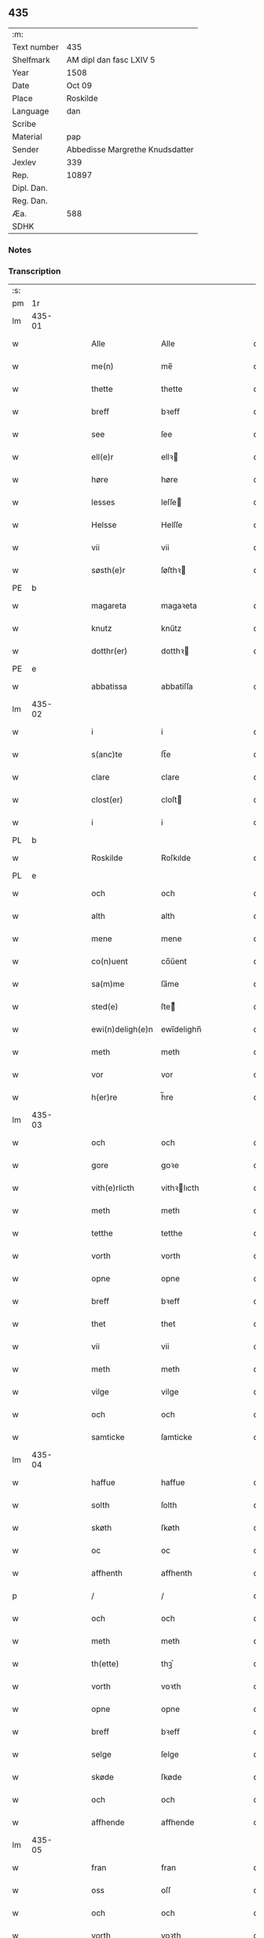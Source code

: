 ** 435
| :m:         |                                 |
| Text number | 435                             |
| Shelfmark   | AM dipl dan fasc LXIV 5         |
| Year        | 1508                            |
| Date        | Oct 09                          |
| Place       | Roskilde                        |
| Language    | dan                             |
| Scribe      |                                 |
| Material    | pap                             |
| Sender      | Abbedisse Margrethe Knudsdatter |
| Jexlev      | 339                             |
| Rep.        | 10897                           |
| Dipl. Dan.  |                                 |
| Reg. Dan.   |                                 |
| Æa.         | 588                             |
| SDHK        |                                 |

*** Notes


*** Transcription
| :s: |        |   |   |   |   |                  |               |   |   |   |   |     |   |   |    |        |
| pm  | 1r     |   |   |   |   |                  |               |   |   |   |   |     |   |   |    |        |
| lm  | 435-01 |   |   |   |   |                  |               |   |   |   |   |     |   |   |    |        |
| w   |        |   |   |   |   | Alle             | Alle          |   |   |   |   | dan |   |   |    | 435-01 |
| w   |        |   |   |   |   | me(n)            | me̅            |   |   |   |   | dan |   |   |    | 435-01 |
| w   |        |   |   |   |   | thette           | thette        |   |   |   |   | dan |   |   |    | 435-01 |
| w   |        |   |   |   |   | breff            | bꝛeff         |   |   |   |   | dan |   |   |    | 435-01 |
| w   |        |   |   |   |   | see              | ſee           |   |   |   |   | dan |   |   |    | 435-01 |
| w   |        |   |   |   |   | ell(e)r          | ellꝛ         |   |   |   |   | dan |   |   |    | 435-01 |
| w   |        |   |   |   |   | høre             | høre          |   |   |   |   | dan |   |   |    | 435-01 |
| w   |        |   |   |   |   | lesses           | leſſe        |   |   |   |   | dan |   |   |    | 435-01 |
| w   |        |   |   |   |   | Helsse           | Helſſe        |   |   |   |   | dan |   |   |    | 435-01 |
| w   |        |   |   |   |   | vii             | vii           |   |   |   |   | dan |   |   |    | 435-01 |
| w   |        |   |   |   |   | søsth(e)r        | ſøſthꝛ       |   |   |   |   | dan |   |   |    | 435-01 |
| PE  | b      |   |   |   |   |                  |               |   |   |   |   |     |   |   |    |        |
| w   |        |   |   |   |   | magareta         | magaꝛeta      |   |   |   |   | dan |   |   |    | 435-01 |
| w   |        |   |   |   |   | knutz            | knűtz         |   |   |   |   | dan |   |   |    | 435-01 |
| w   |        |   |   |   |   | dotthr(er)       | dotthꝛ       |   |   |   |   | dan |   |   |    | 435-01 |
| PE  | e      |   |   |   |   |                  |               |   |   |   |   |     |   |   |    |        |
| w   |        |   |   |   |   | abbatissa        | abbatiſſa     |   |   |   |   | dan |   |   |    | 435-01 |
| lm  | 435-02 |   |   |   |   |                  |               |   |   |   |   |     |   |   |    |        |
| w   |        |   |   |   |   | i                | i             |   |   |   |   | dan |   |   |    | 435-02 |
| w   |        |   |   |   |   | s(anc)te         | ſt̅e           |   |   |   |   | dan |   |   |    | 435-02 |
| w   |        |   |   |   |   | clare            | clare         |   |   |   |   | dan |   |   |    | 435-02 |
| w   |        |   |   |   |   | clost(er)        | cloſt        |   |   |   |   | dan |   |   |    | 435-02 |
| w   |        |   |   |   |   | i                | i             |   |   |   |   | dan |   |   |    | 435-02 |
| PL  | b      |   |   |   |   |                  |               |   |   |   |   |     |   |   |    |        |
| w   |        |   |   |   |   | Roskilde         | Roſkılde      |   |   |   |   | dan |   |   |    | 435-02 |
| PL  | e      |   |   |   |   |                  |               |   |   |   |   |     |   |   |    |        |
| w   |        |   |   |   |   | och              | och           |   |   |   |   | dan |   |   |    | 435-02 |
| w   |        |   |   |   |   | alth             | alth          |   |   |   |   | dan |   |   |    | 435-02 |
| w   |        |   |   |   |   | mene             | mene          |   |   |   |   | dan |   |   |    | 435-02 |
| w   |        |   |   |   |   | co(n)uent        | co̅űent        |   |   |   |   | dan |   |   |    | 435-02 |
| w   |        |   |   |   |   | sa(m)me          | ſa̅me          |   |   |   |   | dan |   |   |    | 435-02 |
| w   |        |   |   |   |   | sted(e)          | ſteͤ          |   |   |   |   | dan |   |   |    | 435-02 |
| w   |        |   |   |   |   | ewi(n)deligh(e)n | ewi̅delighn̅    |   |   |   |   | dan |   |   |    | 435-02 |
| w   |        |   |   |   |   | meth             | meth          |   |   |   |   | dan |   |   |    | 435-02 |
| w   |        |   |   |   |   | vor              | vor           |   |   |   |   | dan |   |   |    | 435-02 |
| w   |        |   |   |   |   | h(er)re          | h̅re           |   |   |   |   | dan |   |   |    | 435-02 |
| lm  | 435-03 |   |   |   |   |                  |               |   |   |   |   |     |   |   |    |        |
| w   |        |   |   |   |   | och              | och           |   |   |   |   | dan |   |   |    | 435-03 |
| w   |        |   |   |   |   | gore             | goꝛe          |   |   |   |   | dan |   |   |    | 435-03 |
| w   |        |   |   |   |   | vith(e)rlicth    | vithꝛlıcth   |   |   |   |   | dan |   |   |    | 435-03 |
| w   |        |   |   |   |   | meth             | meth          |   |   |   |   | dan |   |   |    | 435-03 |
| w   |        |   |   |   |   | tetthe           | tetthe        |   |   |   |   | dan |   |   |    | 435-03 |
| w   |        |   |   |   |   | vorth            | vorth         |   |   |   |   | dan |   |   |    | 435-03 |
| w   |        |   |   |   |   | opne             | opne          |   |   |   |   | dan |   |   |    | 435-03 |
| w   |        |   |   |   |   | breff            | bꝛeff         |   |   |   |   | dan |   |   |    | 435-03 |
| w   |        |   |   |   |   | thet             | thet          |   |   |   |   | dan |   |   |    | 435-03 |
| w   |        |   |   |   |   | vii              | vii           |   |   |   |   | dan |   |   |    | 435-03 |
| w   |        |   |   |   |   | meth             | meth          |   |   |   |   | dan |   |   |    | 435-03 |
| w   |        |   |   |   |   | vilge            | vilge         |   |   |   |   | dan |   |   |    | 435-03 |
| w   |        |   |   |   |   | och              | och           |   |   |   |   | dan |   |   |    | 435-03 |
| w   |        |   |   |   |   | samticke         | ſamticke      |   |   |   |   | dan |   |   |    | 435-03 |
| lm  | 435-04 |   |   |   |   |                  |               |   |   |   |   |     |   |   |    |        |
| w   |        |   |   |   |   | haffue           | haffue        |   |   |   |   | dan |   |   |    | 435-04 |
| w   |        |   |   |   |   | solth            | ſolth         |   |   |   |   | dan |   |   |    | 435-04 |
| w   |        |   |   |   |   | skøth            | ſkøth         |   |   |   |   | dan |   |   |    | 435-04 |
| w   |        |   |   |   |   | oc               | oc            |   |   |   |   | dan |   |   |    | 435-04 |
| w   |        |   |   |   |   | affhenth         | affhenth      |   |   |   |   | dan |   |   |    | 435-04 |
| p   |        |   |   |   |   | /                | /             |   |   |   |   | dan |   |   |    | 435-04 |
| w   |        |   |   |   |   | och              | och           |   |   |   |   | dan |   |   |    | 435-04 |
| w   |        |   |   |   |   | meth             | meth          |   |   |   |   | dan |   |   |    | 435-04 |
| w   |        |   |   |   |   | th(ette)         | thꝫͤ           |   |   |   |   | dan |   |   |    | 435-04 |
| w   |        |   |   |   |   | vorth            | voꝛth         |   |   |   |   | dan |   |   |    | 435-04 |
| w   |        |   |   |   |   | opne             | opne          |   |   |   |   | dan |   |   |    | 435-04 |
| w   |        |   |   |   |   | breff            | bꝛeff         |   |   |   |   | dan |   |   |    | 435-04 |
| w   |        |   |   |   |   | selge            | ſelge         |   |   |   |   | dan |   |   |    | 435-04 |
| w   |        |   |   |   |   | skøde            | ſkøde         |   |   |   |   | dan |   |   |    | 435-04 |
| w   |        |   |   |   |   | och              | och           |   |   |   |   | dan |   |   |    | 435-04 |
| w   |        |   |   |   |   | affhende         | affhende      |   |   |   |   | dan |   |   |    | 435-04 |
| lm  | 435-05 |   |   |   |   |                  |               |   |   |   |   |     |   |   |    |        |
| w   |        |   |   |   |   | fran             | fran          |   |   |   |   | dan |   |   |    | 435-05 |
| w   |        |   |   |   |   | oss              | oſſ           |   |   |   |   | dan |   |   |    | 435-05 |
| w   |        |   |   |   |   | och              | och           |   |   |   |   | dan |   |   |    | 435-05 |
| w   |        |   |   |   |   | vorth            | voꝛth         |   |   |   |   | dan |   |   |    | 435-05 |
| w   |        |   |   |   |   | closter          | cloſter       |   |   |   |   | dan |   |   |    | 435-05 |
| w   |        |   |   |   |   | oc               | oc            |   |   |   |   | dan |   |   |    | 435-05 |
| w   |        |   |   |   |   | till             | till          |   |   |   |   | dan |   |   |    | 435-05 |
| w   |        |   |   |   |   | fornu(m)stugh    | foꝛnu̅ſtugh    |   |   |   |   | dan |   |   |    | 435-05 |
| w   |        |   |   |   |   | ma(n)            | ma̅            |   |   |   |   | dan |   |   |    | 435-05 |
| PE  | b      |   |   |   |   |                  |               |   |   |   |   |     |   |   |    |        |
| w   |        |   |   |   |   | hans             | han          |   |   |   |   | dan |   |   |    | 435-05 |
| w   |        |   |   |   |   | mikelss(øn)      | mikelſ       |   |   |   |   | dan |   |   |    | 435-05 |
| PE  | e      |   |   |   |   |                  |               |   |   |   |   |     |   |   |    |        |
| w   |        |   |   |   |   | borgemester(e)   | boꝛgemeſter  |   |   |   |   | dan |   |   |    | 435-05 |
| w   |        |   |   |   |   | i                | i             |   |   |   |   | dan |   |   |    | 435-05 |
| PL  | b      |   |   |   |   |                  |               |   |   |   |   |     |   |   |    |        |
| w   |        |   |   |   |   | malmø            | malmø         |   |   |   |   | dan |   |   |    | 435-05 |
| PL  | e      |   |   |   |   |                  |               |   |   |   |   |     |   |   |    |        |
| lm  | 435-06 |   |   |   |   |                  |               |   |   |   |   |     |   |   |    |        |
| w   |        |   |   |   |   | och              | och           |   |   |   |   | dan |   |   |    | 435-06 |
| w   |        |   |   |   |   | hans             | han          |   |   |   |   | dan |   |   |    | 435-06 |
| w   |        |   |   |   |   | arffui(n)ge      | aꝛffui̅ge      |   |   |   |   | dan |   |   |    | 435-06 |
| w   |        |   |   |   |   | till             | till          |   |   |   |   | dan |   |   |    | 435-06 |
| w   |        |   |   |   |   | euerdelighe      | euerdelighe   |   |   |   |   | dan |   |   |    | 435-06 |
| w   |        |   |   |   |   | eye              | eÿe           |   |   |   |   | dan |   |   |    | 435-06 |
| w   |        |   |   |   |   | All              | All           |   |   |   |   | dan |   |   |    | 435-06 |
| w   |        |   |   |   |   | th(e)n           | thn̅           |   |   |   |   | dan |   |   |    | 435-06 |
| w   |        |   |   |   |   | deell            | deell         |   |   |   |   | dan |   |   |    | 435-06 |
| w   |        |   |   |   |   | egedom           | egedom        |   |   |   |   | dan |   |   |    | 435-06 |
| w   |        |   |   |   |   | och              | och           |   |   |   |   | dan |   |   |    | 435-06 |
| w   |        |   |   |   |   | Rettighedh       | Rettighedh    |   |   |   |   | dan |   |   |    | 435-06 |
| w   |        |   |   |   |   | som              | ſom           |   |   |   |   | dan |   |   |    | 435-06 |
| lm  | 435-07 |   |   |   |   |                  |               |   |   |   |   |     |   |   |    |        |
| w   |        |   |   |   |   | vor              | vor           |   |   |   |   | dan |   |   |    | 435-07 |
| w   |        |   |   |   |   | kære             | kære          |   |   |   |   | dan |   |   |    | 435-07 |
| w   |        |   |   |   |   | co(n)uentz       | co̅uentz       |   |   |   |   | dan |   |   |    | 435-07 |
| w   |        |   |   |   |   | søsth(e)r        | ſøſthꝛ       |   |   |   |   | dan |   |   |    | 435-07 |
| p   |        |   |   |   |   | /                | /             |   |   |   |   | dan |   |   |    | 435-07 |
| PE  | b      |   |   |   |   |                  |               |   |   |   |   |     |   |   |    |        |
| w   |        |   |   |   |   | Elne             | Elne          |   |   |   |   | dan |   |   |    | 435-07 |
| w   |        |   |   |   |   | mattes           | matteſ        |   |   |   |   | dan |   |   |    | 435-07 |
| w   |        |   |   |   |   | dotthr(er)       | dotthꝛ       |   |   |   |   | dan |   |   |    | 435-07 |
| PE  | e      |   |   |   |   |                  |               |   |   |   |   |     |   |   |    |        |
| w   |        |   |   |   |   | tilfallen        | tilfallen     |   |   |   |   | dan |   |   |    | 435-07 |
| w   |        |   |   |   |   | voor             | voor          |   |   |   |   | dan |   |   |    | 435-07 |
| w   |        |   |   |   |   | effth(e)r        | effthꝛ       |   |   |   |   | dan |   |   |    | 435-07 |
| w   |        |   |   |   |   | syn              | ſÿn           |   |   |   |   | dan |   |   |    | 435-07 |
| w   |        |   |   |   |   | kære             | kære          |   |   |   |   | dan |   |   |    | 435-07 |
| w   |        |   |   |   |   | bruder           | bruder        |   |   |   |   | dan |   |   |    | 435-07 |
| PE  | b      |   |   |   |   |                  |               |   |   |   |   |     |   |   |    |        |
| w   |        |   |   |   |   | lydher           | lÿdher        |   |   |   |   | dan |   |   |    | 435-07 |
| lm  | 435-08 |   |   |   |   |                  |               |   |   |   |   |     |   |   |    |        |
| w   |        |   |   |   |   | matzss(øn)       | matzſ        |   |   |   |   | dan |   |   |    | 435-08 |
| PE  | e      |   |   |   |   |                  |               |   |   |   |   |     |   |   |    |        |
| w   |        |   |   |   |   | borgere          | boꝛgeꝛe       |   |   |   |   | dan |   |   |    | 435-08 |
| w   |        |   |   |   |   | i                | i             |   |   |   |   | dan |   |   |    | 435-08 |
| PL  | b      |   |   |   |   |                  |               |   |   |   |   |     |   |   |    |        |
| w   |        |   |   |   |   | malmø            | malmø         |   |   |   |   | dan |   |   |    | 435-08 |
| PL  | e      |   |   |   |   |                  |               |   |   |   |   |     |   |   |    |        |
| w   |        |   |   |   |   | gudh             | gudh          |   |   |   |   | dan |   |   |    | 435-08 |
| w   |        |   |   |   |   | alles            | alle         |   |   |   |   | dan |   |   |    | 435-08 |
| w   |        |   |   |   |   | there            | there         |   |   |   |   | dan |   |   |    | 435-08 |
| w   |        |   |   |   |   | sielle           | ſıelle        |   |   |   |   | dan |   |   |    | 435-08 |
| w   |        |   |   |   |   | nad(e)           | naͤ           |   |   |   |   | dan |   |   |    | 435-08 |
| w   |        |   |   |   |   | som              | ſom           |   |   |   |   | dan |   |   |    | 435-08 |
| w   |        |   |   |   |   | vor              | vor           |   |   |   |   | dan |   |   |    | 435-08 |
| w   |        |   |   |   |   | vty              | vtÿ           |   |   |   |   | dan |   |   |    | 435-08 |
| w   |        |   |   |   |   | en               | en            |   |   |   |   | dan |   |   |    | 435-08 |
| w   |        |   |   |   |   | gardh            | gaꝛdh         |   |   |   |   | dan |   |   |    | 435-08 |
| w   |        |   |   |   |   | i                | i             |   |   |   |   | dan |   |   |    | 435-08 |
| PL  | b      |   |   |   |   |                  |               |   |   |   |   |     |   |   |    |        |
| w   |        |   |   |   |   | malmø            | malmø         |   |   |   |   | dan |   |   |    | 435-08 |
| PL  | e      |   |   |   |   |                  |               |   |   |   |   |     |   |   |    |        |
| lm  | 435-09 |   |   |   |   |                  |               |   |   |   |   |     |   |   |    |        |
| w   |        |   |   |   |   | liggend(e)       | liggen       |   |   |   |   | dan |   |   |    | 435-09 |
| w   |        |   |   |   |   | nesth            | neſth         |   |   |   |   | dan |   |   |    | 435-09 |
| w   |        |   |   |   |   | ingh(e)n         | inghn̅         |   |   |   |   | dan |   |   |    | 435-09 |
| w   |        |   |   |   |   | fore             | foꝛe          |   |   |   |   | dan |   |   |    | 435-09 |
| w   |        |   |   |   |   | th(e)n           | thn̅           |   |   |   |   | dan |   |   |    | 435-09 |
| w   |        |   |   |   |   | østre            | øſtꝛe         |   |   |   |   | dan |   |   |    | 435-09 |
| w   |        |   |   |   |   | bye              | bÿe           |   |   |   |   | dan |   |   |    | 435-09 |
| w   |        |   |   |   |   | porth            | poꝛth         |   |   |   |   | dan |   |   |    | 435-09 |
| p   |        |   |   |   |   | /                | /             |   |   |   |   | dan |   |   |    | 435-09 |
| w   |        |   |   |   |   | oc               | oc            |   |   |   |   | dan |   |   |    | 435-09 |
| w   |        |   |   |   |   | norde(n)         | noꝛde̅         |   |   |   |   | dan |   |   |    | 435-09 |
| w   |        |   |   |   |   | adelgaden        | adelgaden     |   |   |   |   | dan |   |   |    | 435-09 |
| p   |        |   |   |   |   | /                | /             |   |   |   |   | dan |   |   |    | 435-09 |
| w   |        |   |   |   |   | huileken         | hűileken      |   |   |   |   | dan |   |   |    | 435-09 |
| w   |        |   |   |   |   | gardh            | gaꝛdh         |   |   |   |   | dan |   |   |    | 435-09 |
| lm  | 435-10 |   |   |   |   |                  |               |   |   |   |   |     |   |   |    |        |
| PE  | b      |   |   |   |   |                  |               |   |   |   |   |     |   |   |    |        |
| w   |        |   |   |   |   | lydh(e)r         | lydhꝛ        |   |   |   |   | dan |   |   |    | 435-10 |
| w   |        |   |   |   |   | matss(øn)        | matſ         |   |   |   |   | dan |   |   |    | 435-10 |
| PE  | e      |   |   |   |   |                  |               |   |   |   |   |     |   |   |    |        |
| w   |        |   |   |   |   | selffuer         | ſelffuer      |   |   |   |   | dan |   |   |    | 435-10 |
| w   |        |   |   |   |   | i                | i             |   |   |   |   | dan |   |   |    | 435-10 |
| w   |        |   |   |   |   | bode             | bode          |   |   |   |   | dan |   |   |    | 435-10 |
| p   |        |   |   |   |   | /                | /             |   |   |   |   | dan |   |   |    | 435-10 |
| w   |        |   |   |   |   | och              | och           |   |   |   |   | dan |   |   |    | 435-10 |
| w   |        |   |   |   |   | haffuer          | haffuer       |   |   |   |   | dan |   |   |    | 435-10 |
| w   |        |   |   |   |   | nw               | n            |   |   |   |   | dan |   |   |    | 435-10 |
| w   |        |   |   |   |   | for(nefnde)      | foꝛᷠͤ           |   |   |   |   | dan |   |   |    | 435-10 |
| PE  | b      |   |   |   |   |                  |               |   |   |   |   |     |   |   |    |        |
| w   |        |   |   |   |   | ha(n)s           | ha̅           |   |   |   |   | dan |   |   |    | 435-10 |
| w   |        |   |   |   |   | mickelss(øn)     | mickelſ      |   |   |   |   | dan |   |   |    | 435-10 |
| PE  | e      |   |   |   |   |                  |               |   |   |   |   |     |   |   |    |        |
| w   |        |   |   |   |   | betallith        | betallith     |   |   |   |   | dan |   |   |    | 435-10 |
| w   |        |   |   |   |   | oss              | oſſ           |   |   |   |   | dan |   |   |    | 435-10 |
| w   |        |   |   |   |   | till             | till          |   |   |   |   | dan |   |   |    | 435-10 |
| w   |        |   |   |   |   | gode             | gode          |   |   |   |   | dan |   |   |    | 435-10 |
| lm  | 435-11 |   |   |   |   |                  |               |   |   |   |   |     |   |   |    |        |
| w   |        |   |   |   |   | Reede            | Reede         |   |   |   |   | dan |   |   |    | 435-11 |
| w   |        |   |   |   |   | hues             | hueſ          |   |   |   |   | dan |   |   | =  | 435-11 |
| w   |        |   |   |   |   | som              | ſom           |   |   |   |   | dan |   |   | == | 435-11 |
| w   |        |   |   |   |   | hand             | hand          |   |   |   |   | dan |   |   |    | 435-11 |
| w   |        |   |   |   |   | oss              | oſſ           |   |   |   |   | dan |   |   |    | 435-11 |
| w   |        |   |   |   |   | th(e)r           | thꝛ          |   |   |   |   | dan |   |   |    | 435-11 |
| w   |        |   |   |   |   | fore             | foꝛe          |   |   |   |   | dan |   |   |    | 435-11 |
| w   |        |   |   |   |   | giffue           | giffue        |   |   |   |   | dan |   |   |    | 435-11 |
| w   |        |   |   |   |   | skulde           | ſkulde        |   |   |   |   | dan |   |   |    | 435-11 |
| p   |        |   |   |   |   | /                | /             |   |   |   |   | dan |   |   |    | 435-11 |
| w   |        |   |   |   |   | effth(e)r        | effthꝛ       |   |   |   |   | dan |   |   |    | 435-11 |
| w   |        |   |   |   |   | vore             | voꝛe          |   |   |   |   | dan |   |   |    | 435-11 |
| w   |        |   |   |   |   | vilge            | vilge         |   |   |   |   | dan |   |   |    | 435-11 |
| w   |        |   |   |   |   | och              | och           |   |   |   |   | dan |   |   |    | 435-11 |
| w   |        |   |   |   |   | nøge             | nøge          |   |   |   |   | dan |   |   |    | 435-11 |
| w   |        |   |   |   |   | paa              | paa           |   |   |   |   | dan |   |   |    | 435-11 |
| w   |        |   |   |   |   | bode             | bode          |   |   |   |   | dan |   |   | =  | 435-11 |
| w   |        |   |   |   |   | sidh(e)r         | ſıdhꝛ        |   |   |   |   | dan |   |   | == | 435-11 |
| lm  | 435-12 |   |   |   |   |                  |               |   |   |   |   |     |   |   |    |        |
| w   |        |   |   |   |   | Thii             | Thii          |   |   |   |   | dan |   |   |    | 435-12 |
| w   |        |   |   |   |   | tilstande        | tilſtande     |   |   |   |   | dan |   |   |    | 435-12 |
| w   |        |   |   |   |   | vii              | vii           |   |   |   |   | dan |   |   |    | 435-12 |
| w   |        |   |   |   |   | for(nefnde)      | foꝛᷠͤ           |   |   |   |   | dan |   |   |    | 435-12 |
| PE  | b      |   |   |   |   |                  |               |   |   |   |   |     |   |   |    |        |
| w   |        |   |   |   |   | hans             | han          |   |   |   |   | dan |   |   |    | 435-12 |
| w   |        |   |   |   |   | mickelss(øn)     | mickelſ      |   |   |   |   | dan |   |   |    | 435-12 |
| PE  | e      |   |   |   |   |                  |               |   |   |   |   |     |   |   |    |        |
| w   |        |   |   |   |   | och              | och           |   |   |   |   | dan |   |   |    | 435-12 |
| w   |        |   |   |   |   | ha(n)s           | ha̅           |   |   |   |   | dan |   |   |    | 435-12 |
| w   |        |   |   |   |   | arffui(n)ge      | aꝛffui̅ge      |   |   |   |   | dan |   |   |    | 435-12 |
| w   |        |   |   |   |   | for(nefnde)      | foꝛᷠͤ           |   |   |   |   | dan |   |   |    | 435-12 |
| w   |        |   |   |   |   | arff             | aꝛff          |   |   |   |   | dan |   |   |    | 435-12 |
| w   |        |   |   |   |   | som              | ſom           |   |   |   |   | dan |   |   |    | 435-12 |
| w   |        |   |   |   |   | forsc(re)ff(uit) | foꝛſcffꝭͭ     |   |   |   |   | dan |   |   |    | 435-12 |
| w   |        |   |   |   |   | stander          | ſtander       |   |   |   |   | dan |   |   |    | 435-12 |
| lm  | 435-13 |   |   |   |   |                  |               |   |   |   |   |     |   |   |    |        |
| w   |        |   |   |   |   | till             | till          |   |   |   |   | dan |   |   |    | 435-13 |
| w   |        |   |   |   |   | euigh            | eűigh         |   |   |   |   | dan |   |   |    | 435-13 |
| w   |        |   |   |   |   | tiid             | tiid          |   |   |   |   | dan |   |   |    | 435-13 |
| w   |        |   |   |   |   | och              | och           |   |   |   |   | dan |   |   |    | 435-13 |
| w   |        |   |   |   |   | ingh(e)n         | inghn̅         |   |   |   |   | dan |   |   |    | 435-13 |
| w   |        |   |   |   |   | andh(e)n         | andhn̅         |   |   |   |   | dan |   |   |    | 435-13 |
| p   |        |   |   |   |   | /                | /             |   |   |   |   | dan |   |   |    | 435-13 |
| w   |        |   |   |   |   | och              | och           |   |   |   |   | dan |   |   |    | 435-13 |
| w   |        |   |   |   |   | theth            | theth         |   |   |   |   | dan |   |   |    | 435-13 |
| w   |        |   |   |   |   | macth            | macth         |   |   |   |   | dan |   |   |    | 435-13 |
| w   |        |   |   |   |   | breff            | bꝛeff         |   |   |   |   | dan |   |   |    | 435-13 |
| w   |        |   |   |   |   | som              | ſom           |   |   |   |   | dan |   |   |    | 435-13 |
| PE  | b      |   |   |   |   |                  |               |   |   |   |   |     |   |   |    |        |
| w   |        |   |   |   |   | kristiern        | kꝛiſtiern     |   |   |   |   | dan |   |   |    | 435-13 |
| w   |        |   |   |   |   | bagge            | bagge         |   |   |   |   | dan |   |   |    | 435-13 |
| PE  | e      |   |   |   |   |                  |               |   |   |   |   |     |   |   |    |        |
| w   |        |   |   |   |   | haffu(er)        | haffu        |   |   |   |   | dan |   |   |    | 435-13 |
| lm  | 435-14 |   |   |   |   |                  |               |   |   |   |   |     |   |   |    |        |
| w   |        |   |   |   |   | aff              | aff           |   |   |   |   | dan |   |   |    | 435-14 |
| w   |        |   |   |   |   | vorth            | voꝛth         |   |   |   |   | dan |   |   |    | 435-14 |
| w   |        |   |   |   |   | clost(er)        | cloſt        |   |   |   |   | dan |   |   |    | 435-14 |
| w   |        |   |   |   |   | oc               | oc            |   |   |   |   | dan |   |   |    | 435-14 |
| w   |        |   |   |   |   | co(n)uenth       | co̅uenth       |   |   |   |   | dan |   |   |    | 435-14 |
| p   |        |   |   |   |   | /                | /             |   |   |   |   | dan |   |   |    | 435-14 |
| w   |        |   |   |   |   | och              | och           |   |   |   |   | dan |   |   |    | 435-14 |
| w   |        |   |   |   |   | skulle           | ſkulle        |   |   |   |   | dan |   |   |    | 435-14 |
| w   |        |   |   |   |   | haff(ue)         | haffꝭͤ         |   |   |   |   | dan |   |   |    | 435-14 |
| w   |        |   |   |   |   | delth            | delth         |   |   |   |   | dan |   |   |    | 435-14 |
| w   |        |   |   |   |   | oss              | oſſ           |   |   |   |   | dan |   |   |    | 435-14 |
| w   |        |   |   |   |   | sa(m)me          | ſa̅me          |   |   |   |   | dan |   |   |    | 435-14 |
| w   |        |   |   |   |   | for(nefnde)      | foꝛᷠͤ           |   |   |   |   | dan |   |   |    | 435-14 |
| w   |        |   |   |   |   | godz             | godz          |   |   |   |   | dan |   |   |    | 435-14 |
| w   |        |   |   |   |   | ingh             | ingh          |   |   |   |   | dan |   |   |    | 435-14 |
| w   |        |   |   |   |   | meth             | meth          |   |   |   |   | dan |   |   |    | 435-14 |
| p   |        |   |   |   |   | /                | /             |   |   |   |   | dan |   |   |    | 435-14 |
| w   |        |   |   |   |   | och              | och           |   |   |   |   | dan |   |   |    | 435-14 |
| w   |        |   |   |   |   | till             | till          |   |   |   |   | dan |   |   |    | 435-14 |
| lm  | 435-15 |   |   |   |   |                  |               |   |   |   |   |     |   |   |    |        |
| w   |        |   |   |   |   | vorth            | vorth         |   |   |   |   | dan |   |   |    | 435-15 |
| w   |        |   |   |   |   | co(n)uenth       | co̅űenth       |   |   |   |   | dan |   |   |    | 435-15 |
| w   |        |   |   |   |   | igh(e)n          | ighn̅          |   |   |   |   | dan |   |   |    | 435-15 |
| w   |        |   |   |   |   | thet             | thet          |   |   |   |   | dan |   |   |    | 435-15 |
| w   |        |   |   |   |   | kalle            | kalle         |   |   |   |   | dan |   |   |    | 435-15 |
| w   |        |   |   |   |   | vii              | vii           |   |   |   |   | dan |   |   |    | 435-15 |
| w   |        |   |   |   |   | nw               | n            |   |   |   |   | dan |   |   |    | 435-15 |
| w   |        |   |   |   |   | tildeles         | tildele      |   |   |   |   | dan |   |   |    | 435-15 |
| w   |        |   |   |   |   | till bage        | till bage     |   |   |   |   | dan |   |   |    | 435-15 |
| w   |        |   |   |   |   | igh(e)n          | ighn̅          |   |   |   |   | dan |   |   |    | 435-15 |
| p   |        |   |   |   |   | /                | /             |   |   |   |   | dan |   |   |    | 435-15 |
| w   |        |   |   |   |   | och              | och           |   |   |   |   | dan |   |   |    | 435-15 |
| w   |        |   |   |   |   | till             | till          |   |   |   |   | dan |   |   |    | 435-15 |
| w   |        |   |   |   |   | inth(et)         | inthꝫ         |   |   |   |   | dan |   |   |    | 435-15 |
| w   |        |   |   |   |   | gøre             | gøꝛe          |   |   |   |   | dan |   |   |    | 435-15 |
| w   |        |   |   |   |   | th(et)           | thꝫ           |   |   |   |   | dan |   |   |    | 435-15 |
| lm  | 435-16 |   |   |   |   |                  |               |   |   |   |   |     |   |   |    |        |
| w   |        |   |   |   |   | vtij             | vtij          |   |   |   |   | dan |   |   |    | 435-16 |
| w   |        |   |   |   |   | soo dane         | ſoo dane      |   |   |   |   | dan |   |   |    | 435-16 |
| w   |        |   |   |   |   | moder            | modeꝛ         |   |   |   |   | dan |   |   |    | 435-16 |
| p   |        |   |   |   |   | /                | /             |   |   |   |   | dan |   |   |    | 435-16 |
| w   |        |   |   |   |   | Ath              | Ath           |   |   |   |   | dan |   |   |    | 435-16 |
| w   |        |   |   |   |   | om               | om            |   |   |   |   | dan |   |   |    | 435-16 |
| w   |        |   |   |   |   | soo              | ſoo           |   |   |   |   | dan |   |   |    | 435-16 |
| w   |        |   |   |   |   | vore             | vore          |   |   |   |   | dan |   |   |    | 435-16 |
| p   |        |   |   |   |   | /                | /             |   |   |   |   | dan |   |   |    | 435-16 |
| w   |        |   |   |   |   | ath              | ath           |   |   |   |   | dan |   |   |    | 435-16 |
| w   |        |   |   |   |   | nogh(e)r         | noghꝛ        |   |   |   |   | dan |   |   |    | 435-16 |
| w   |        |   |   |   |   | vilde            | vilde         |   |   |   |   | dan |   |   |    | 435-16 |
| w   |        |   |   |   |   | delle            | delle         |   |   |   |   | dan |   |   |    | 435-16 |
| w   |        |   |   |   |   | eller            | eller         |   |   |   |   | dan |   |   |    | 435-16 |
| w   |        |   |   |   |   | ith(e)rmere      | ithꝛmere     |   |   |   |   | dan |   |   |    | 435-16 |
| w   |        |   |   |   |   | platzse          | platzſe       |   |   |   |   | dan |   |   |    | 435-16 |
| lm  | 435-17 |   |   |   |   |                  |               |   |   |   |   |     |   |   |    |        |
| w   |        |   |   |   |   | mod              | mod           |   |   |   |   | dan |   |   |    | 435-17 |
| w   |        |   |   |   |   | for(nefnde)      | foꝛᷠͤ           |   |   |   |   | dan |   |   |    | 435-17 |
| PE  | b      |   |   |   |   |                  |               |   |   |   |   |     |   |   |    |        |
| w   |        |   |   |   |   | hans             | han          |   |   |   |   | dan |   |   |    | 435-17 |
| w   |        |   |   |   |   | mickelss(øn)     | mickelſ      |   |   |   |   | dan |   |   |    | 435-17 |
| PE  | e      |   |   |   |   |                  |               |   |   |   |   |     |   |   |    |        |
| p   |        |   |   |   |   | /                | /             |   |   |   |   | dan |   |   |    | 435-17 |
| w   |        |   |   |   |   | ell(e)r          | ellꝛ         |   |   |   |   | dan |   |   |    | 435-17 |
| w   |        |   |   |   |   | ha(n)s           | ha̅           |   |   |   |   | dan |   |   |    | 435-17 |
| w   |        |   |   |   |   | arffui(n)ge      | aꝛffui̅ge      |   |   |   |   | dan |   |   |    | 435-17 |
| p   |        |   |   |   |   | /                | /             |   |   |   |   | dan |   |   |    | 435-17 |
| w   |        |   |   |   |   | meth             | meth          |   |   |   |   | dan |   |   |    | 435-17 |
| w   |        |   |   |   |   | thet             | thet          |   |   |   |   | dan |   |   |    | 435-17 |
| w   |        |   |   |   |   | breff            | breff         |   |   |   |   | dan |   |   |    | 435-17 |
| p   |        |   |   |   |   | /                | /             |   |   |   |   | dan |   |   |    | 435-17 |
| w   |        |   |   |   |   | och              | och           |   |   |   |   | dan |   |   |    | 435-17 |
| w   |        |   |   |   |   | emod             | emod          |   |   |   |   | dan |   |   |    | 435-17 |
| w   |        |   |   |   |   | thette           | thette        |   |   |   |   | dan |   |   |    | 435-17 |
| w   |        |   |   |   |   | vorth            | vorth         |   |   |   |   | dan |   |   |    | 435-17 |
| lm  | 435-18 |   |   |   |   |                  |               |   |   |   |   |     |   |   |    |        |
| w   |        |   |   |   |   | breff            | breff         |   |   |   |   | dan |   |   |    | 435-18 |
| w   |        |   |   |   |   | thii             | thii          |   |   |   |   | dan |   |   |    | 435-18 |
| w   |        |   |   |   |   | ath              | ath           |   |   |   |   | dan |   |   |    | 435-18 |
| w   |        |   |   |   |   | vii              | vii           |   |   |   |   | dan |   |   |    | 435-18 |
| w   |        |   |   |   |   | haffue           | haffűe        |   |   |   |   | dan |   |   |    | 435-18 |
| w   |        |   |   |   |   | inthet           | inthet        |   |   |   |   | dan |   |   |    | 435-18 |
| w   |        |   |   |   |   | noth             | noth          |   |   |   |   | dan |   |   |    | 435-18 |
| w   |        |   |   |   |   | thet             | thet          |   |   |   |   | dan |   |   |    | 435-18 |
| w   |        |   |   |   |   | ath              | ath           |   |   |   |   | dan |   |   |    | 435-18 |
| p   |        |   |   |   |   | /                | /             |   |   |   |   | dan |   |   |    | 435-18 |
| w   |        |   |   |   |   | och              | och           |   |   |   |   | dan |   |   |    | 435-18 |
| w   |        |   |   |   |   | inth(et)         | inthꝫ         |   |   |   |   | dan |   |   |    | 435-18 |
| w   |        |   |   |   |   | opboret          | opboret       |   |   |   |   | dan |   |   |    | 435-18 |
| w   |        |   |   |   |   | theer            | theer         |   |   |   |   | dan |   |   |    | 435-18 |
| w   |        |   |   |   |   | fore             | foꝛe          |   |   |   |   | dan |   |   |    | 435-18 |
| w   |        |   |   |   |   | i                | i             |   |   |   |   | dan |   |   |    | 435-18 |
| w   |        |   |   |   |   | noger            | noger         |   |   |   |   | dan |   |   |    | 435-18 |
| lm  | 435-19 |   |   |   |   |                  |               |   |   |   |   |     |   |   |    |        |
| w   |        |   |   |   |   | mod(e)           | moͤ           |   |   |   |   | dan |   |   |    | 435-19 |
| w   |        |   |   |   |   | aff              | aff           |   |   |   |   | dan |   |   |    | 435-19 |
| w   |        |   |   |   |   | for(nefnde)      | foꝛᷠͤ           |   |   |   |   | dan |   |   |    | 435-19 |
| PE  | b      |   |   |   |   |                  |               |   |   |   |   |     |   |   |    |        |
| w   |        |   |   |   |   | c(ri)stiern      | cſtıern      |   |   |   |   | dan |   |   |    | 435-19 |
| w   |        |   |   |   |   | bagge            | bagge         |   |   |   |   | dan |   |   |    | 435-19 |
| PE  | e      |   |   |   |   |                  |               |   |   |   |   |     |   |   |    |        |
| w   |        |   |   |   |   | eller            | eller         |   |   |   |   | dan |   |   |    | 435-19 |
| w   |        |   |   |   |   | aff              | aff           |   |   |   |   | dan |   |   |    | 435-19 |
| w   |        |   |   |   |   | noger            | noger         |   |   |   |   | dan |   |   |    | 435-19 |
| w   |        |   |   |   |   | Ander            | Ander         |   |   |   |   | dan |   |   |    | 435-19 |
| p   |        |   |   |   |   | /                | /             |   |   |   |   | dan |   |   |    | 435-19 |
| w   |        |   |   |   |   | och              | och           |   |   |   |   | dan |   |   |    | 435-19 |
| w   |        |   |   |   |   | ey               | eÿ            |   |   |   |   | dan |   |   |    | 435-19 |
| w   |        |   |   |   |   | haffu(er)        | haffu        |   |   |   |   | dan |   |   |    | 435-19 |
| w   |        |   |   |   |   | for(nefnde)      | foꝛᷠͤ           |   |   |   |   | dan |   |   |    | 435-19 |
| PE  | b      |   |   |   |   |                  |               |   |   |   |   |     |   |   |    |        |
| w   |        |   |   |   |   | c(ri)stiern      | cſtıern      |   |   |   |   | dan |   |   |    | 435-19 |
| PE  | e      |   |   |   |   |                  |               |   |   |   |   |     |   |   |    |        |
| w   |        |   |   |   |   | delth            | delth         |   |   |   |   | dan |   |   |    | 435-19 |
| lm  | 435-20 |   |   |   |   |                  |               |   |   |   |   |     |   |   |    |        |
| w   |        |   |   |   |   | ell(e)r          | ellꝛ         |   |   |   |   | dan |   |   |    | 435-20 |
| w   |        |   |   |   |   | friith           | friith        |   |   |   |   | dan |   |   |    | 435-20 |
| w   |        |   |   |   |   | oss              | oſſ           |   |   |   |   | dan |   |   |    | 435-20 |
| w   |        |   |   |   |   | sa(m)me          | ſa̅me          |   |   |   |   | dan |   |   |    | 435-20 |
| w   |        |   |   |   |   | for(nefnde)      | foꝛᷠͤ           |   |   |   |   | dan |   |   |    | 435-20 |
| w   |        |   |   |   |   | godz             | godz          |   |   |   |   | dan |   |   |    | 435-20 |
| w   |        |   |   |   |   | ingh             | ingh          |   |   |   |   | dan |   |   |    | 435-20 |
| w   |        |   |   |   |   | som              | ſom           |   |   |   |   | dan |   |   |    | 435-20 |
| w   |        |   |   |   |   | hans             | han          |   |   |   |   | dan |   |   |    | 435-20 |
| w   |        |   |   |   |   | oss              | oſſ           |   |   |   |   | dan |   |   |    | 435-20 |
| w   |        |   |   |   |   | loffueth         | loffueth      |   |   |   |   | dan |   |   |    | 435-20 |
| w   |        |   |   |   |   | oc               | oc            |   |   |   |   | dan |   |   |    | 435-20 |
| w   |        |   |   |   |   | tilsagt          | tilſagt       |   |   |   |   | dan |   |   | =  | 435-20 |
| w   |        |   |   |   |   | haffde           | haffde        |   |   |   |   | dan |   |   | == | 435-20 |
| w   |        |   |   |   |   | och              | och           |   |   |   |   | dan |   |   |    | 435-20 |
| w   |        |   |   |   |   | paa              | paa           |   |   |   |   | dan |   |   |    | 435-20 |
| lm  | 435-21 |   |   |   |   |                  |               |   |   |   |   |     |   |   |    |        |
| w   |        |   |   |   |   | huilket          | hűilket       |   |   |   |   | dan |   |   |    | 435-21 |
| w   |        |   |   |   |   | vii              | vii           |   |   |   |   | dan |   |   |    | 435-21 |
| w   |        |   |   |   |   | finge            | finge         |   |   |   |   | dan |   |   |    | 435-21 |
| w   |        |   |   |   |   | ha(nnem)         | ha̅ͫ            |   |   |   |   | dan |   |   |    | 435-21 |
| w   |        |   |   |   |   | vorth            | voꝛth         |   |   |   |   | dan |   |   |    | 435-21 |
| w   |        |   |   |   |   | co(n)uentz       | co̅űentz       |   |   |   |   | dan |   |   |    | 435-21 |
| w   |        |   |   |   |   | breff            | bꝛeff         |   |   |   |   | dan |   |   |    | 435-21 |
| w   |        |   |   |   |   | Till             | Till          |   |   |   |   | dan |   |   |    | 435-21 |
| w   |        |   |   |   |   | ith(e)rmer(e)    | ithꝛmer     |   |   |   |   | dan |   |   |    | 435-21 |
| w   |        |   |   |   |   | vitnesbyrd       | vitneſbÿꝛd    |   |   |   |   | dan |   |   |    | 435-21 |
| w   |        |   |   |   |   | oc               | oc            |   |   |   |   | dan |   |   |    | 435-21 |
| w   |        |   |   |   |   | stadfestelsse    | ſtadfeſtelſſe |   |   |   |   | dan |   |   |    | 435-21 |
| lm  | 435-22 |   |   |   |   |                  |               |   |   |   |   |     |   |   |    |        |
| w   |        |   |   |   |   | ath              | ath           |   |   |   |   | dan |   |   |    | 435-22 |
| w   |        |   |   |   |   | for(nefnde)      | foꝛᷠͤ           |   |   |   |   | dan |   |   |    | 435-22 |
| w   |        |   |   |   |   | skall            | ſkall         |   |   |   |   | dan |   |   |    | 435-22 |
| w   |        |   |   |   |   | hold(e)          | hol          |   |   |   |   | dan |   |   |    | 435-22 |
| w   |        |   |   |   |   | i                | i             |   |   |   |   | dan |   |   |    | 435-22 |
| w   |        |   |   |   |   | alle             | alle          |   |   |   |   | dan |   |   |    | 435-22 |
| w   |        |   |   |   |   | mode             | mode          |   |   |   |   | dan |   |   |    | 435-22 |
| w   |        |   |   |   |   | thaa             | thaa          |   |   |   |   | dan |   |   |    | 435-22 |
| w   |        |   |   |   |   | er               | er            |   |   |   |   | dan |   |   |    | 435-22 |
| w   |        |   |   |   |   | vorth            | vorth         |   |   |   |   | dan |   |   |    | 435-22 |
| w   |        |   |   |   |   | co(n)uentz       | co̅uentz       |   |   |   |   | dan |   |   |    | 435-22 |
| w   |        |   |   |   |   | ingesegel        | ingeſegel     |   |   |   |   | dan |   |   |    | 435-22 |
| w   |        |   |   |   |   | hength           | hength        |   |   |   |   | dan |   |   |    | 435-22 |
| w   |        |   |   |   |   | h(er)            | h            |   |   |   |   | dan |   |   |    | 435-22 |
| w   |        |   |   |   |   | neth(e)n         | nethn̅         |   |   |   |   | dan |   |   |    | 435-22 |
| w   |        |   |   |   |   | fore             | foꝛe          |   |   |   |   | dan |   |   |    | 435-22 |
| lm  | 435-23 |   |   |   |   |                  |               |   |   |   |   |     |   |   |    |        |
| w   |        |   |   |   |   | thette           | thette        |   |   |   |   | dan |   |   |    | 435-23 |
| w   |        |   |   |   |   | vorth            | voꝛth         |   |   |   |   | dan |   |   |    | 435-23 |
| w   |        |   |   |   |   | opne             | opne          |   |   |   |   | dan |   |   |    | 435-23 |
| w   |        |   |   |   |   | breff            | bꝛeff         |   |   |   |   | dan |   |   |    | 435-23 |
| w   |        |   |   |   |   | Datu(m)          | Datu̅          |   |   |   |   | lat |   |   |    | 435-23 |
| PL  | b      |   |   |   |   |                  |               |   |   |   |   |     |   |   |    |        |
| w   |        |   |   |   |   | Roskild(e)       | Roſkil       |   |   |   |   | lat |   |   |    | 435-23 |
| PL  | e      |   |   |   |   |                  |               |   |   |   |   |     |   |   |    |        |
| w   |        |   |   |   |   | in               | ın            |   |   |   |   | lat |   |   |    | 435-23 |
| w   |        |   |   |   |   | co(n)uentu(r)    | co̅uentu᷑       |   |   |   |   | lat |   |   |    | 435-23 |
| w   |        |   |   |   |   | nostro           | noſtꝛo        |   |   |   |   | lat |   |   |    | 435-23 |
| w   |        |   |   |   |   | die              | die           |   |   |   |   | lat |   |   |    | 435-23 |
| w   |        |   |   |   |   | co(n)cepc(i)onis | co̅cepco̅ni    |   |   |   |   | lat |   |   |    | 435-23 |
| w   |        |   |   |   |   | v(ir)ginis       | vgini       |   |   |   |   | lat |   |   |    | 435-23 |
| w   |        |   |   |   |   | ma(ri)e          | mae          |   |   |   |   | lat |   |   |    | 435-23 |
| lm  | 435-24 |   |   |   |   |                  |               |   |   |   |   |     |   |   |    |        |
| w   |        |   |   |   |   | glo(rio)se       | glo̅ſe         |   |   |   |   | lat |   |   |    | 435-24 |
| w   |        |   |   |   |   | Anno             | Anno          |   |   |   |   | lat |   |   |    | 435-24 |
| w   |        |   |   |   |   | d(omi)ni         | dn̅i           |   |   |   |   | lat |   |   |    | 435-24 |
| w   |        |   |   |   |   | millesimo        | milleſimo     |   |   |   |   | lat |   |   |    | 435-24 |
| w   |        |   |   |   |   | quingentesimo    | qűingenteſimo |   |   |   |   | lat |   |   |    | 435-24 |
| w   |        |   |   |   |   | septimo          | ſeptimo       |   |   |   |   | lat |   |   |    | 435-24 |
| :e: |        |   |   |   |   |                  |               |   |   |   |   |     |   |   |    |        |
